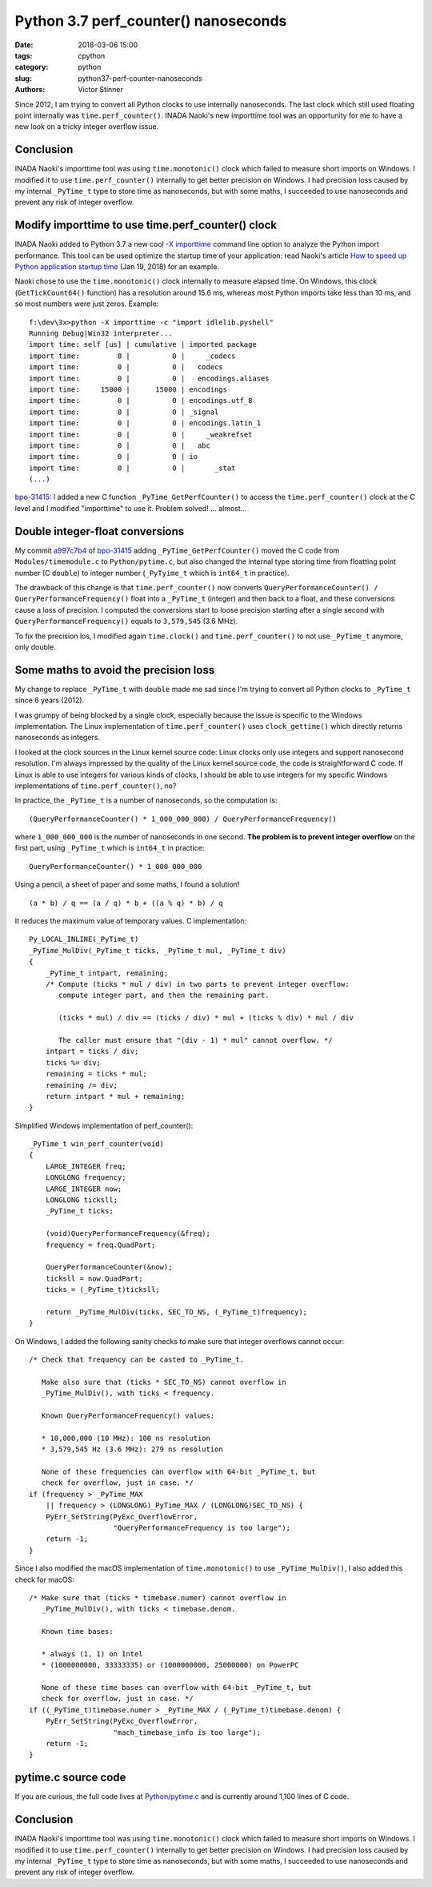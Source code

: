 +++++++++++++++++++++++++++++++++++++
Python 3.7 perf_counter() nanoseconds
+++++++++++++++++++++++++++++++++++++

:date: 2018-03-06 15:00
:tags: cpython
:category: python
:slug: python37-perf-counter-nanoseconds
:authors: Victor Stinner

Since 2012, I am trying to convert all Python clocks to use internally
nanoseconds. The last clock which still used floating point internally was
``time.perf_counter()``. INADA Naoki's new importtime tool was an opportunity
for me to have a new look on a tricky integer overflow issue.

Conclusion
==========

INADA Naoki's importtime tool was using ``time.monotonic()`` clock which failed
to measure short imports on Windows. I modified it to use
``time.perf_counter()`` internally to get better precision on Windows.  I had
precision loss caused by my internal ``_PyTime_t`` type to store time as
nanoseconds, but with some maths, I succeeded to use nanoseconds and prevent
any risk of integer overflow.

Modify importtime to use time.perf_counter() clock
==================================================

INADA Naoki added to Python 3.7 a new cool `-X importtime
<https://docs.python.org/dev/using/cmdline.html#id5>`_ command line option to
analyze the Python import performance. This tool can be used optimize the
startup time of your application: read Naoki's article `How to speed up Python
application startup time
<https://dev.to/methane/how-to-speed-up-python-application-startup-time-nkf>`_
(Jan 19, 2018) for an example.

Naoki chose to use the ``time.monotonic()`` clock internally to measure elapsed
time. On Windows, this clock (``GetTickCount64()`` function) has a resolution
around 15.6 ms, whereas most Python imports take less than 10 ms, and so most
numbers were just zeros. Example::

    f:\dev\3x>python -X importtime -c "import idlelib.pyshell"
    Running Debug|Win32 interpreter...
    import time: self [us] | cumulative | imported package
    import time:         0 |          0 |     _codecs
    import time:         0 |          0 |   codecs
    import time:         0 |          0 |   encodings.aliases
    import time:     15000 |      15000 | encodings
    import time:         0 |          0 | encodings.utf_8
    import time:         0 |          0 | _signal
    import time:         0 |          0 | encodings.latin_1
    import time:         0 |          0 |     _weakrefset
    import time:         0 |          0 |   abc
    import time:         0 |          0 | io
    import time:         0 |          0 |       _stat
    (...)

`bpo-31415 <https://bugs.python.org/issue31415>`__: I added a new C function
``_PyTime_GetPerfCounter()`` to access the ``time.perf_counter()`` clock at the
C level and I modified "importtime" to use it. Problem solved! ... almost...

Double integer-float conversions
================================

My commit `a997c7b4
<https://github.com/python/cpython/commit/a997c7b434631f51e00191acea2ba6097691e859>`__
of `bpo-31415 <https://bugs.python.org/issue31415>`__ adding
``_PyTime_GetPerfCounter()`` moved the C code from ``Modules/timemodule.c`` to
``Python/pytime.c``, but also changed the internal type storing time from
floatting point number (C ``double``) to integer number (``_PyTyime_t`` which
is ``int64_t`` in practice).

The drawback of this change is that ``time.perf_counter()`` now converts
``QueryPerformanceCounter() / QueryPerformanceFrequency()`` float into a
``_PyTime_t`` (integer) and then back to a float, and these conversions cause a
loss of precision. I computed the conversions start to loose precision starting
after a single second with ``QueryPerformanceFrequency()`` equals to
``3,579,545`` (3.6 MHz).

To fix the precision los, I modified again ``time.clock()`` and
``time.perf_counter()`` to not use ``_PyTime_t`` anymore, only double.

Some maths to avoid the precision loss
======================================

My change to replace ``_PyTime_t`` with ``double`` made me sad since I'm trying
to convert all Python clocks to ``_PyTime_t`` since 6 years (2012).

I was grumpy of being blocked by a single clock, especially because the issue
is specific to the Windows implementation. The Linux implementation of
``time.perf_counter()`` uses ``clock_gettime()`` which directly returns
nanoseconds as integers.

I looked at the clock sources in the Linux kernel source code: Linux clocks
only use integers and support nanosecond resolution. I'm always impressed by
the quality of the Linux kernel source code, the code is straightforward C
code. If Linux is able to use integers for various kinds of clocks, I should be
able to use integers for my specific Windows implementations of
``time.perf_counter()``, no?

In practice, the ``_PyTime_t`` is a number of nanoseconds, so the computation
is::

    (QueryPerformanceCounter() * 1_000_000_000) / QueryPerformanceFrequency()

where ``1_000_000_000`` is the number of nanoseconds in one second. **The problem
is to prevent integer overflow** on the first part, using ``_PyTime_t`` which is
``int64_t`` in practice::

    QueryPerformanceCounter() * 1_000_000_000

Using a pencil, a sheet of paper and some maths, I found a solution! ::

    (a * b) / q == (a / q) * b + ((a % q) * b) / q

It reduces the maximum value of temporary values. C implementation::

    Py_LOCAL_INLINE(_PyTime_t)
    _PyTime_MulDiv(_PyTime_t ticks, _PyTime_t mul, _PyTime_t div)
    {
        _PyTime_t intpart, remaining;
        /* Compute (ticks * mul / div) in two parts to prevent integer overflow:
           compute integer part, and then the remaining part.

           (ticks * mul) / div == (ticks / div) * mul + (ticks % div) * mul / div

           The caller must ensure that "(div - 1) * mul" cannot overflow. */
        intpart = ticks / div;
        ticks %= div;
        remaining = ticks * mul;
        remaining /= div;
        return intpart * mul + remaining;
    }

Simplified Windows implementation of perf_counter()::

    _PyTime_t win_perf_counter(void)
    {
        LARGE_INTEGER freq;
        LONGLONG frequency;
        LARGE_INTEGER now;
        LONGLONG ticksll;
        _PyTime_t ticks;

        (void)QueryPerformanceFrequency(&freq);
        frequency = freq.QuadPart;

        QueryPerformanceCounter(&now);
        ticksll = now.QuadPart;
        ticks = (_PyTime_t)ticksll;

        return _PyTime_MulDiv(ticks, SEC_TO_NS, (_PyTime_t)frequency);
    }

On Windows, I added the following sanity checks to make sure that integer
overflows cannot occur::

    /* Check that frequency can be casted to _PyTime_t.

       Make also sure that (ticks * SEC_TO_NS) cannot overflow in
       _PyTime_MulDiv(), with ticks < frequency.

       Known QueryPerformanceFrequency() values:

       * 10,000,000 (10 MHz): 100 ns resolution
       * 3,579,545 Hz (3.6 MHz): 279 ns resolution

       None of these frequencies can overflow with 64-bit _PyTime_t, but
       check for overflow, just in case. */
    if (frequency > _PyTime_MAX
        || frequency > (LONGLONG)_PyTime_MAX / (LONGLONG)SEC_TO_NS) {
        PyErr_SetString(PyExc_OverflowError,
                        "QueryPerformanceFrequency is too large");
        return -1;
    }

Since I also modified the macOS implementation of ``time.monotonic()`` to use
``_PyTime_MulDiv()``, I also added this check for macOS::

    /* Make sure that (ticks * timebase.numer) cannot overflow in
       _PyTime_MulDiv(), with ticks < timebase.denom.

       Known time bases:

       * always (1, 1) on Intel
       * (1000000000, 33333335) or (1000000000, 25000000) on PowerPC

       None of these time bases can overflow with 64-bit _PyTime_t, but
       check for overflow, just in case. */
    if ((_PyTime_t)timebase.numer > _PyTime_MAX / (_PyTime_t)timebase.denom) {
        PyErr_SetString(PyExc_OverflowError,
                        "mach_timebase_info is too large");
        return -1;
    }

pytime.c source code
====================

If you are curious, the full code lives at `Python/pytime.c
<https://github.com/python/cpython/blob/master/Python/pytime.c>`_ and is
currently around 1,100 lines of C code.

Conclusion
==========

INADA Naoki's importtime tool was using ``time.monotonic()`` clock which failed
to measure short imports on Windows. I modified it to use
``time.perf_counter()`` internally to get better precision on Windows.  I had
precision loss caused by my internal ``_PyTime_t`` type to store time as
nanoseconds, but with some maths, I succeeded to use nanoseconds and prevent
any risk of integer overflow.
